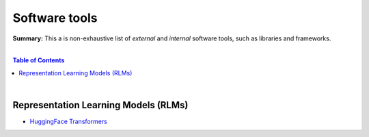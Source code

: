 Software tools
==============

**Summary:** This a is non-exhaustive list of *external* and *internal* software tools, such as libraries and frameworks.

|

.. contents:: **Table of Contents**

|

Representation Learning Models (RLMs)
-------------------------------------

- `HuggingFace Transformers <https://github.com/huggingface/transformers>`_
